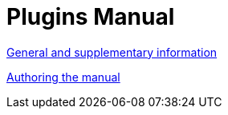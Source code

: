 = Plugins Manual

xref::misc.adoc[General and supplementary information]


xref::authoring:author.adoc[Authoring the manual]

